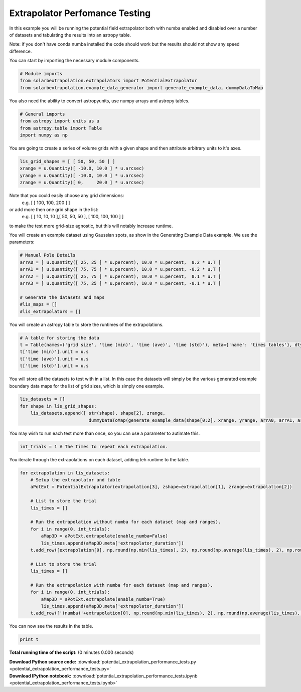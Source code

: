 

.. _sphx_glr_auto_examples_potential_extrapolation_performance_tests.py:


=====================================
Extrapolator Perfomance Testing
=====================================

In this example you will be running the potential field extrapolator both with
numba enabled and disabled over a number of datasets and tabulating the results
into an astropy table.

Note: if you don't have conda numba installed the code should work but the
results should not show any speed difference.

You can start by importing the necessary module components.


.. code-block:: python


    # Module imports
    from solarbextrapolation.extrapolators import PotentialExtrapolator
    from solarbextrapolation.example_data_generator import generate_example_data, dummyDataToMap


You also need the ability to convert astropyunits, use numpy arrays and
astropy tables.


.. code-block:: python


    # General imports
    from astropy import units as u
    from astropy.table import Table
    import numpy as np


You are going to create a series of volume grids with a given shape and then
attribute arbitrary units to it's axes.


.. code-block:: python

    lis_grid_shapes = [ [ 50, 50, 50 ] ]
    xrange = u.Quantity([ -10.0, 10.0 ] * u.arcsec)
    yrange = u.Quantity([ -10.0, 10.0 ] * u.arcsec)
    zrange = u.Quantity([ 0,     20.0 ] * u.arcsec)


Note that you could easily choose any grid dimensions:
 e.g. [ [ 100, 100, 200 ] ]
or add more then one grid shape in the list:
 e.g. [ [ 10, 10, 10 ],[ 50, 50, 50 ], [ 100, 100, 100 ] ]
to make the test more grid-size agnostic, but this will notably increase
runtime.

You will create an example dataset using Gaussian spots, as show in the
Generating Example Data example. We use the parameters:


.. code-block:: python


    # Manual Pole Details
    arrA0 = [ u.Quantity([ 25, 25 ] * u.percent), 10.0 * u.percent,  0.2 * u.T ]
    arrA1 = [ u.Quantity([ 75, 75 ] * u.percent), 10.0 * u.percent, -0.2 * u.T ]
    arrA2 = [ u.Quantity([ 25, 75 ] * u.percent), 10.0 * u.percent,  0.1 * u.T ]
    arrA3 = [ u.Quantity([ 75, 25 ] * u.percent), 10.0 * u.percent, -0.1 * u.T ]

    # Generate the datasets and maps
    #lis_maps = []
    #lis_extrapolators = []


You will create an astropy table to store the runtimes of the extrapolations.


.. code-block:: python


    # A table for storing the data
    t = Table(names=('grid size', 'time (min)', 'time (ave)', 'time (std)'), meta={'name': 'times tables'}, dtype=('S24', 'f8', 'f8', 'f8'))
    t['time (min)'].unit = u.s
    t['time (ave)'].unit = u.s
    t['time (std)'].unit = u.s


You will store all the datasets to test with in a list.
In this case the datasets will simply be the various generated example
boundary data maps for the list of grid sizes, which is simply one example.


.. code-block:: python

    lis_datasets = []
    for shape in lis_grid_shapes:
        lis_datasets.append([ str(shape), shape[2], zrange,
                              dummyDataToMap(generate_example_data(shape[0:2], xrange, yrange, arrA0, arrA1, arrA2, arrA3), xrange, yrange) ])


You may wish to run each test more than once, so you can use a parameter to
autimate this.


.. code-block:: python

    int_trials = 1 # The times to repeat each extrapolation.


You iterate through the extrapolations on each dataset, adding teh runtime to
the table.


.. code-block:: python

    for extrapolation in lis_datasets:
        # Setup the extrapolator and table
        aPotExt = PotentialExtrapolator(extrapolation[3], zshape=extrapolation[1], zrange=extrapolation[2])

        # List to store the trial
        lis_times = []

        # Run the extrapolation without numba for each dataset (map and ranges).
        for i in range(0, int_trials):
            aMap3D = aPotExt.extrapolate(enable_numba=False)
            lis_times.append(aMap3D.meta['extrapolator_duration'])
        t.add_row([extrapolation[0], np.round(np.min(lis_times), 2), np.round(np.average(lis_times), 2), np.round(np.std(lis_times), 2)])

        # List to store the trial
        lis_times = []

        # Run the extrapolation with numba for each dataset (map and ranges).
        for i in range(0, int_trials):
            aMap3D = aPotExt.extrapolate(enable_numba=True)
            lis_times.append(aMap3D.meta['extrapolator_duration'])
        t.add_row(['(numba)'+extrapolation[0], np.round(np.min(lis_times), 2), np.round(np.average(lis_times), 2), np.round(np.std(lis_times), 2)])


You can now see the results in the table.


.. code-block:: python

    print t



**Total running time of the script:**
(0 minutes 0.000 seconds)



.. container:: sphx-glr-download

    **Download Python source code:** :download:`potential_extrapolation_performance_tests.py <potential_extrapolation_performance_tests.py>`


.. container:: sphx-glr-download

    **Download IPython notebook:** :download:`potential_extrapolation_performance_tests.ipynb <potential_extrapolation_performance_tests.ipynb>`

